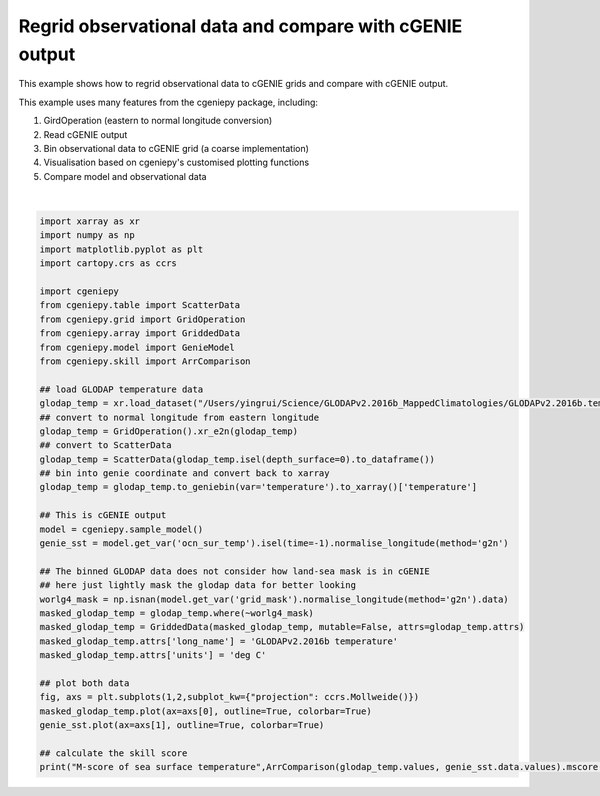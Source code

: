 
.. DO NOT EDIT.
.. THIS FILE WAS AUTOMATICALLY GENERATED BY SPHINX-GALLERY.
.. TO MAKE CHANGES, EDIT THE SOURCE PYTHON FILE:
.. "auto_examples/plot_regridded_data.py"
.. LINE NUMBERS ARE GIVEN BELOW.

.. only:: html

    .. note::
        :class: sphx-glr-download-link-note

        :ref:`Go to the end <sphx_glr_download_auto_examples_plot_regridded_data.py>`
        to download the full example code.

.. rst-class:: sphx-glr-example-title

.. _sphx_glr_auto_examples_plot_regridded_data.py:


==========================================================
Regrid observational data and compare with cGENIE output
==========================================================

This example shows how to regrid observational data to cGENIE grids and compare with cGENIE output.

This example uses many features from the cgeniepy package, including:

#. GirdOperation (eastern to normal longitude conversion)

#. Read cGENIE output

#. Bin observational data to cGENIE grid (a coarse implementation)

#. Visualisation based on cgeniepy's customised plotting functions

#. Compare model and observational data

.. GENERATED FROM PYTHON SOURCE LINES 20-60



.. image-sg:: /auto_examples/images/sphx_glr_plot_regridded_data_001.png
   :alt: plot regridded data
   :srcset: /auto_examples/images/sphx_glr_plot_regridded_data_001.png
   :class: sphx-glr-single-img


.. rst-class:: sphx-glr-script-out

 .. code-block:: none

    /Users/yingrui/cgeniepy/src/cgeniepy/model.py:51: UserWarning: No gemflag is provided, use default gemflags: [biogem]
      warnings.warn("No gemflag is provided, use default gemflags: [biogem]")
    M-score of sea surface temperature 0.8293330621285011






|

.. code-block:: Python

    import xarray as xr
    import numpy as np
    import matplotlib.pyplot as plt
    import cartopy.crs as ccrs

    import cgeniepy
    from cgeniepy.table import ScatterData
    from cgeniepy.grid import GridOperation
    from cgeniepy.array import GriddedData
    from cgeniepy.model import GenieModel
    from cgeniepy.skill import ArrComparison

    ## load GLODAP temperature data
    glodap_temp = xr.load_dataset("/Users/yingrui/Science/GLODAPv2.2016b_MappedClimatologies/GLODAPv2.2016b.temperature.nc")['temperature']
    ## convert to normal longitude from eastern longitude
    glodap_temp = GridOperation().xr_e2n(glodap_temp)
    ## convert to ScatterData
    glodap_temp = ScatterData(glodap_temp.isel(depth_surface=0).to_dataframe())
    ## bin into genie coordinate and convert back to xarray
    glodap_temp = glodap_temp.to_geniebin(var='temperature').to_xarray()['temperature']

    ## This is cGENIE output
    model = cgeniepy.sample_model()
    genie_sst = model.get_var('ocn_sur_temp').isel(time=-1).normalise_longitude(method='g2n')

    ## The binned GLODAP data does not consider how land-sea mask is in cGENIE
    ## here just lightly mask the glodap data for better looking
    worlg4_mask = np.isnan(model.get_var('grid_mask').normalise_longitude(method='g2n').data)
    masked_glodap_temp = glodap_temp.where(~worlg4_mask)
    masked_glodap_temp = GriddedData(masked_glodap_temp, mutable=False, attrs=glodap_temp.attrs)
    masked_glodap_temp.attrs['long_name'] = 'GLODAPv2.2016b temperature'
    masked_glodap_temp.attrs['units'] = 'deg C'

    ## plot both data
    fig, axs = plt.subplots(1,2,subplot_kw={"projection": ccrs.Mollweide()})
    masked_glodap_temp.plot(ax=axs[0], outline=True, colorbar=True)
    genie_sst.plot(ax=axs[1], outline=True, colorbar=True)

    ## calculate the skill score
    print("M-score of sea surface temperature",ArrComparison(glodap_temp.values, genie_sst.data.values).mscore())


.. rst-class:: sphx-glr-timing

   **Total running time of the script:** (0 minutes 1.227 seconds)


.. _sphx_glr_download_auto_examples_plot_regridded_data.py:

.. only:: html

  .. container:: sphx-glr-footer sphx-glr-footer-example

    .. container:: sphx-glr-download sphx-glr-download-jupyter

      :download:`Download Jupyter notebook: plot_regridded_data.ipynb <plot_regridded_data.ipynb>`

    .. container:: sphx-glr-download sphx-glr-download-python

      :download:`Download Python source code: plot_regridded_data.py <plot_regridded_data.py>`

    .. container:: sphx-glr-download sphx-glr-download-zip

      :download:`Download zipped: plot_regridded_data.zip <plot_regridded_data.zip>`


.. only:: html

 .. rst-class:: sphx-glr-signature

    `Gallery generated by Sphinx-Gallery <https://sphinx-gallery.github.io>`_

